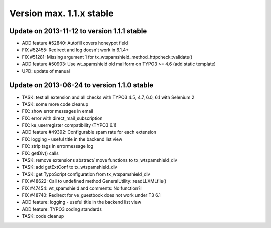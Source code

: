﻿

.. ==================================================
.. FOR YOUR INFORMATION
.. --------------------------------------------------
.. -*- coding: utf-8 -*- with BOM.

.. ==================================================
.. DEFINE SOME TEXTROLES
.. --------------------------------------------------
.. role::   underline
.. role::   typoscript(code)
.. role::   ts(typoscript)
   :class:  typoscript
.. role::   php(code)


Version max. 1.1.x stable
^^^^^^^^^^^^^^^^^^^^^^^^^


Update on 2013-11-12 to version 1.1.1 stable
""""""""""""""""""""""""""""""""""""""""""""

- ADD feature #52840: Autofill covers honeypot field

- FIX #52455: Redirect and log doesn't work in 6.1.4+

- FIX #51281: Missing argument 1 for
  tx\_wtspamshield\_method\_httpcheck::validate()

- ADD feature #50903: Use wt\_spamshield old mailform on TYPO3 >= 4.6
  (add static template)

- UPD: update of manual


Update on 2013-06-24 to version 1.1.0 stable
""""""""""""""""""""""""""""""""""""""""""""

- TASK: test all extension and all checks with TYPO3 4.5, 4.7, 6.0, 6.1
  with Selenium 2

- TASK: some more code cleanup

- FIX: show error messages in email

- FIX: error with direct\_mail\_subscription

- FIX: ke\_userregister compatibility (TYPO3 6.1)

- ADD feature #49392: Configurable spam rate for each extension

- FIX: logging - useful title in the backend list view

- FIX: strip tags in errormessage log

- FIX: getDiv() calls

- TASK: remove extensions abstract/ move functions to
  tx\_wtspamshield\_div

- TASK: add getExtConf to tx\_wtspamshield\_div

- TASK: get TypoScript configuration from tx\_wtspamshield\_div

- FIX #48622: Call to undefined method GeneralUtility::readLLXMLfile()

- FIX #47454: wt\_spamshield and comments: No function?!

- FIX #48740: Redirect for ve\_guestbook does not work under T3 6.1

- ADD feature: logging - useful title in the backend list view

- ADD feature: TYPO3 coding standards

- TASK: code cleanup

